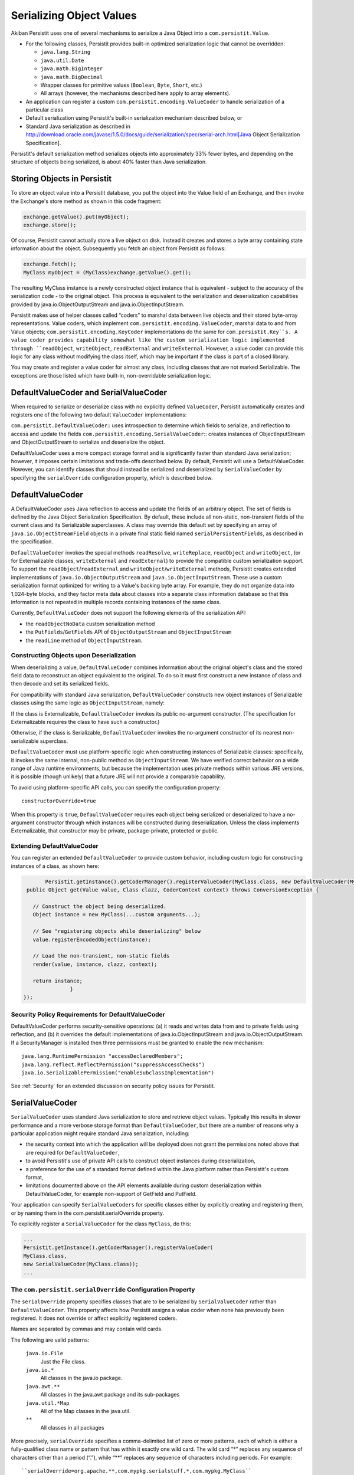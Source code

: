 .. _Serialization:

Serializing Object Values
=========================

Akiban Persistit uses one of several mechanisms to serialize a Java Object into a ``com.persistit.Value``.

* For the following classes, Persistit provides built-in optimized serialization logic that cannot be overridden:

  * ``java.lang.String``
  * ``java.util.Date``
  * ``java.math.BigInteger``
  * ``java.math.BigDecimal``
  * Wrapper classes for primitive values (``Boolean``, ``Byte``, ``Short``, etc.)
  * All arrays (however, the mechanisms described here apply to array elements).

* An application can register a custom ``com.persistit.encoding.ValueCoder`` to handle serialization of a particular class
* Default serialization using Persistit's built-in serialization mechanism described below, or
* Standard Java serialization as described in http://download.oracle.com/javase/1.5.0/docs/guide/serialization/spec/serial-arch.html[Java Object Serialization Specification].

Persistit's default serialization method serializes objects into approximately 33% fewer bytes, and depending on the structure of objects being serialized, is about 40% faster than Java serialization.

Storing Objects in Persistit
----------------------------

To store an object value into a Persistit database, you put the object into the Value field of an Exchange, and then invoke the Exchange's store method as shown in this code fragment:

.. code-block:: java

    exchange.getValue().put(myObject);
    exchange.store();

Of course, Persistit cannot actually store a live object on disk.  Instead it creates and stores a byte array containing state information about the object. Subsequently you fetch an object from Persistit as follows:

.. code-block:: java

    exchange.fetch();
    MyClass myObject = (MyClass)exchange.getValue().get();

The resulting MyClass instance is a newly constructed object instance that is equivalent - subject to the accuracy of the serialization code - to the original object. This process is equivalent to the serialization and deserialization capabilities provided by java.io.ObjectOutputStream and java.io.ObjectInputStream.

Persistit makes use of helper classes called “coders” to marshal data between live objects and their stored byte-array representations. Value coders, which implement ``com.persistit.encoding.ValueCoder``, marshal data to and from Value objects; ``com.persistit.encoding.KeyCoder`` implementations do the same for ``com.persistit.Key``s. A value coder provides capability somewhat like the custom serialization logic implemented through ``readObject``, ``writeObject``, ``readExternal`` and ``writeExternal``. However, a value coder can provide this logic for any class without modifying the class itself, which may be important if the class is part of a closed library.

You may create and register a value coder for almost any class, including classes that are not marked Serializable. The exceptions are those listed which have built-in, non-overridable serialization logic.

DefaultValueCoder and SerialValueCoder
--------------------------------------

When required to serialize or deserialize class with no explicitly defined ``ValueCoder``, Persistit automatically creates and registers one of the following two default ``ValueCoder`` implementations:

``com.persistit.DefaultValueCoder``::  uses introspection to determine which fields to serialize, and reflection to access and update the fields
``com.persistit.encoding.SerialValueCoder``:: creates instances of ObjectInputStream and ObjectOutputStream to serialize and deserialize the object.

DefaultValueCoder uses a more compact storage format and is significantly faster than standard Java serialization; however, it imposes certain limitations and trade-offs described below. By default, Persistit will use a DefaultValueCoder. However, you can identify classes that should instead be serialized and deserialized by ``SerialValueCoder`` by specifying the ``serialOverride`` configuration property, which is described below.

DefaultValueCoder
-----------------

A DefaultValueCoder uses Java reflection to access and update the fields of an arbitrary object. The set of fields is defined by the Java Object Serialization Specification. By default, these include all non-static, non-transient fields of the current class and its Serializable superclasses.  A class may override this default set by specifying an array of ``java.io.ObjectStreamField`` objects in a private final static field named ``serialPersistentFields``, as described in the specification.

``DefaultValueCoder`` invokes the special methods ``readResolve``, ``writeReplace``, ``readObject`` and ``writeObject``,  (or for Externalizable classes,  ``writeExternal`` and ``readExternal``) to provide the compatible custom serialization support. To support the ``readObject``/``readExternal`` and ``writeObject``/``writeExternal`` methods, Persistit creates extended implementations of ``java.io.ObjectOutputStream`` and ``java.io.ObjectInputStream``. These use a custom serialization format optimized for writing to a Value's backing byte array. For example, they do not organize data into 1,024-byte blocks, and they factor meta data about classes into a separate class information database so that this information is not repeated in multiple records containing instances of the same class.

Currently, ``DefaultValueCoder`` does not support the following elements of the serialization API:

- the ``readObjectNoData`` custom serialization method
- the ``PutFields``/``GetFields`` API of ``ObjectOutputStream`` and ``ObjectInputStream``
- the ``readLine`` method of ``ObjectInputStream``.

Constructing Objects upon Deserialization
^^^^^^^^^^^^^^^^^^^^^^^^^^^^^^^^^^^^^^^^^

When deserializing a value, ``DefaultValueCoder`` combines information about the original object's class and the stored field data to reconstruct an object equivalent to the original. To do so it must first construct a new instance of class and then decode and set its serialized fields.

For compatibility with standard Java serialization, ``DefaultValueCoder`` constructs new object instances of Serializable classes using the same logic as ``ObjectInputStream``, namely:

If the class is Externalizable, ``DefaultValueCoder`` invokes its public no-argument constructor. (The specification for Externalizable requires the class to have such a constructor.)

Otherwise, if the class is Serializable, ``DefaultValueCoder`` invokes the no-argument constructor of its nearest non-serializable superclass.

``DefaultValueCoder`` must use platform-specific logic when constructing instances of Serializable classes: specifically, it invokes the same internal, non-public method as ``ObjectInputStream``. We have verified correct behavior on a wide range of Java runtime environments, but because the implementation uses private methods within various JRE versions, it is possible (though unlikely) that a future JRE will not provide a comparable capability.

To avoid using platform-specific API calls, you can specify the configuration property::

    constructorOverride=true

When this property is ``true``, ``DefaultValueCoder`` requires each object being serialized or deserialized to have a no-argument constructor through which instances will be constructed during deserialization. Unless the class implements Externalizable, that constructor may be private, package-private, protected or public.

Extending DefaultValueCoder
^^^^^^^^^^^^^^^^^^^^^^^^^^^

You can register an extended ``DefaultValueCoder`` to provide custom behavior, including custom logic for constructing instances of a class, as shown here:

.. code-block:: java

	Persistit.getInstance().getCoderManager().registerValueCoder(MyClass.class, new DefaultValueCoder(MyClass.class) {
  public Object get(Value value, Class clazz, CoderContext context) throws ConversionException {

    // Construct the object being deserialized.
    Object instance = new MyClass(...custom arguments...);

    // See "registering objects while deserializing" below
    value.registerEncodedObject(instance);
    
    // Load the non-transient, non-static fields
    render(value, instance, clazz, context);
    
    return instance;
        	}
 });



Security Policy Requirements for DefaultValueCoder
^^^^^^^^^^^^^^^^^^^^^^^^^^^^^^^^^^^^^^^^^^^^^^^^^^

DefaultValueCoder performs security-sensitive operations: (a) it reads and writes data from and to private fields using reflection, and (b) it overrides the default implementations of java.io.ObjectInputStream and java.io.ObjectOutputStream. If a SecurityManager is installed then three permissions must be granted to enable the new mechanism::

  java.lang.RuntimePermission "accessDeclaredMembers";
  java.lang.reflect.ReflectPermission("suppressAccessChecks")
  java.io.SerializablePermission("enableSubclassImplementation")

See :ref:`Security` for an extended discussion on security policy issues for Persistit.

SerialValueCoder
----------------

``SerialValueCoder`` uses standard Java serialization to store and retrieve object values. Typically this results in slower performance and a more verbose storage format than ``DefaultValueCoder``, but there are a number of reasons why a particular application might require standard Java serialization, including:

- the security context into which the application will be deployed does not grant the permissions noted above that are required for ``DefaultValueCoder``,
- to avoid Persistit's use of private API calls to construct object instances during deserialization,
- a preference for the use of a standard format defined within the Java platform rather than Persistit's custom format,
- limitations documented above on the API elements available during custom deserialization within DefaultValueCoder, for example non-support of GetField and PutField.

Your application can specify ``SerialValueCoders`` for specific classes either by explicitly creating and registering them, or by naming them in the com.persistit.serialOverride property.

To explicitly register a ``SerialValueCoder`` for the class ``MyClass``, do this:

.. code-block:: java

	...
	Persistit.getInstance().getCoderManager().registerValueCoder(
    	MyClass.class,
    	new SerialValueCoder(MyClass.class));
	...


The ``com.persistit.serialOverride`` Configuration Property
^^^^^^^^^^^^^^^^^^^^^^^^^^^^^^^^^^^^^^^^^^^^^^^^^^^^^^^^^^^

The ``serialOverride`` property specifies classes that are to be serialized by ``SerialValueCoder`` rather than ``DefaultValueCoder``. This property affects how Persistit assigns a value coder when none has previously been registered. It does not override or affect explicitly registered coders.

Names are separated by commas and may contain wild cards.

The following are valid patterns:

  ``java.io.File``
      Just the File class.
  ``java.io.*``
      All classes in the java.io package.
  ``java.awt.**``
      All classes in the java.awt package and its sub-packages
  ``java.util.*Map``
      All of the Map classes in the java.util.
  ``**``
      All classes in all packages

More precisely, ``serialOverride`` specifies a comma-delimited list of zero or more patterns, each of which is either a fully-qualified class name or pattern that has within it exactly one wild card. The wild card “\*” replaces any sequence of characters other than a period (“.”), while “\*\*” replaces any sequence of characters including periods.  For example::

  ``serialOverride=org.apache.**,com.mypkg.serialstuff.*,com.mypkg.MyClass``

Like all configuration properties, you may specify this in the persistit.properties file or as a system property through a Java command-line argument in the form::

  ``-Dcom.persistit.serialOverride=...``

Registering Objects in a Custom ``ValueCoder``
----------------------------------------------

In a custom ``ValueCoder`` implementation, the ``get`` method is responsible for constructing and populating an instance of an object. The following pattern should be used when implementing the get method:

.. code-block:: java

  public void get(Value value, Class clazz, CoderContext context) throws ConversionException {
    	// Construct the object being deserialized.
    	//
    	Object instance = ...constructor for the object...

    	// Associate a handle with the newly
    	// created instance.
    	//
    	value.registerEncodedObject(instance);

    	// Populate the object's internal state
    	//
    	... load the fields – for example, by calling render...

    	return instance;
  }

The purpose of the ``registerEncodedObject`` method is to record the association between the newly created object and an internal integer-valued handle that may be used subsequently in the serialization stream to refer to that object. This mechanism supports objects that may have fields that refer either indirectly or indirectly back to the same object – i.e., that participate in a cyclical reference graph.

As a concrete example, consider a Person class with a spouse field such that for married couple p and q,  p.spouse is q and q.spouse is p. When Persistit serializes p it also serializes q, but when it serializes q's spouse field, it records a reference handle associated with the already-serialized instance of p rather than writing a new copy of p in the serialization stream. Upon deserializing q, Persistit looks up the object for the recorded handle to correctly associate the already-deserialized p instance with q.

Whenever you implement a custom ``get()`` method in any ``ValueCoder``, you must notify the underlying Value object about the newly created object by calling registerEncodedObject before deserializing its fields so that any back-references made within serialized fields of that object can find the object correctly.

``Value.toString()`` and ``decodeDisplayable``
----------------------------------------------

In many cases it is not very useful simply to display the result of evaluating ``toString()`` on an object. The default toString method inherited from Object conveys just a class name and a memory handle. In addition, for remote operations of AdminUI, it may not even be feasible to construct a deserialized object for each record. Therefore, ``com.persistit.Value`` provides a specialized ``toString()`` method to render an arbitrary object value into a legible string. The AdminUI utility uses this facility to summarize the data contained in a Tree.

Persistit creates a String value loading the object's class, using the following algorithm:

- If the state represented by this Value is undefined, then return "undefined".
- If the state is null or a boolean, return "null" "false", or "true".
- If the value represents a primitive type, return the string representation of the value, prefixed by "(byte)", "(short)", "(char)", "(long)", or "(float)" for the corresponding types. Values of type int and double are presented without prefix to reduce clutter.
- If the value represents a String, return a modified form of the string enclosed in double quotes. For each character of the string, if it is a double quote replace it by "\"", otherwise if it is outside of the printable ASCII character set replace the character in the modified string by "\b", "\t", "\n", "\r" or "\uNNNN" such that the modified string would be a valid Java string constant.
- If the value represents a wrapper for a primitive value (i.e., a java.lang.Boolean, java.lang.Byte, etc.) return the string representation of the value prefixed by "(Boolean)", "(Byte)", "(Short)", "(Character)", "(Integer)", "(Long)", "(Float)" or "(Double)".  The package name java.lang is removed to reduce clutter.
- If the value represents a java.util.Date, return a formatted representation of the date using the format specified by Key.SDF. This is a readable format that displays the date with full precision, including milliseconds.
- If the value represents an array, return a list of comma-separated element values surrounded by square brackets.
- If the value represents one of the standard Collection implementations in the java.util package, then return a comma-separated list of values surrounded by square brackets.
- If the value represents one of the standard Map implementations in the java.util package, then return a comma-separated list of key/value pairs surrounded by square brackets. Each key/value pair is represented by a string in the form key->value.
- If the value represents an object of a class for which there is a registered com.persistit.encoding.ValueDisplayer, invoke the displayer's display method to format a displayable representation of the object.
- If the value represents an object that has been stored using the version default serialization mechanism described above, return the class name of the object followed by a comma-separated tuple, enclosed within curly brace characters, representing the value of each field of the object.
- If the value represents an object encoded through standard Java serialization, return the string "(Serialized-object)" followed by a sequence of hex digits representing the serialized bytes. Note that this process does not attempt to deserialize the object.
- If the value represents an object that has already been represented within the formatted result - for example, if a Collection contains two references to the same object - then instead of creating an additional string representing the second or subsequent instance, emit a back reference pointer in the form @NNN where NNN is the character offset within the displayable string where the first instance was found. (This does not apply to strings and the primitive wrapper classes.)

For example, consider a Person having for date of birth, first name, last name, salary and friends, an array of other Person objects. The result returned by toString() on a Value representing Mary Smith who has a friend John Smith, might appear as follows::

 (Person){(Date)19490826000000.000-0400,"Mary","Jones",(long)75000,[
	(Person){(Date)19550522000000.000-0400,"John","Smith",(long)68000,[@0]}]}

In this example, John Smith's friends array contains a back reference to Mary Jones in the form "@0" because Mary's displayable reference starts at the beginning of the string.


PersistitReference
------------------

In general, serializing an object that contains references to other objects requires all the referenced objects also to be serialized. For an object connected to a large reference graph, it may be impractical or even semantically incorrect to serialize the entire graph.

One way to control the serialization graph for such an object is to write a custom ValueCoder; the custom ValueCoder can store key values for looking up the referenced object, rather than the object itself.  The ValueCoderDemo.java program demonstrates how this can be done.

The ``com.persistit.ref.PersistitReference`` interface, and its abstract subclasses, provide an alternative mechanism for breaking up an object reference graph.  It requires no custom ValueCoder, but does impact the design of application classes.  In addition, you will need to write a concrete implementation of either com.persistit.ref.AbstractReference or com.persistit.ref.AbstractWeakReference based on the actual storage structure of your object graph.

ObjectCache
-----------

A ``com.persistit.Value`` object holds the serialized, encoded state of a primitive value of an object.  Each time you invoke the get method on a Value, Persistit generates a new copy of the object deserialized from this Value.  Persistit does not implicitly cache deserialized objects. However, the ``com.persistit.encoding.ObjectCache`` class provides a simple mechanism for applications that need to maintain an in-memory cache of of objects from Persistit. ``ObjectCache`` works somewhat like a specialized version of java.util.WeakHashMap.

``ObjectCache`` has ``put``, ``get`` and ``remove`` methods much like a normal Map implementation.  However, when storing an object value with the supplied ``com.persistit.Key``, ``ObjectCache`` constructs a new, immutable ``com.persistit.KeyState`` object to hold as an internal key. This is necessary because ``Key`` objects change value as they are used.

Each ``ObjectCache`` entry holds its object value as a ``SoftReference``, making it available for garbage collection when space is needed.
